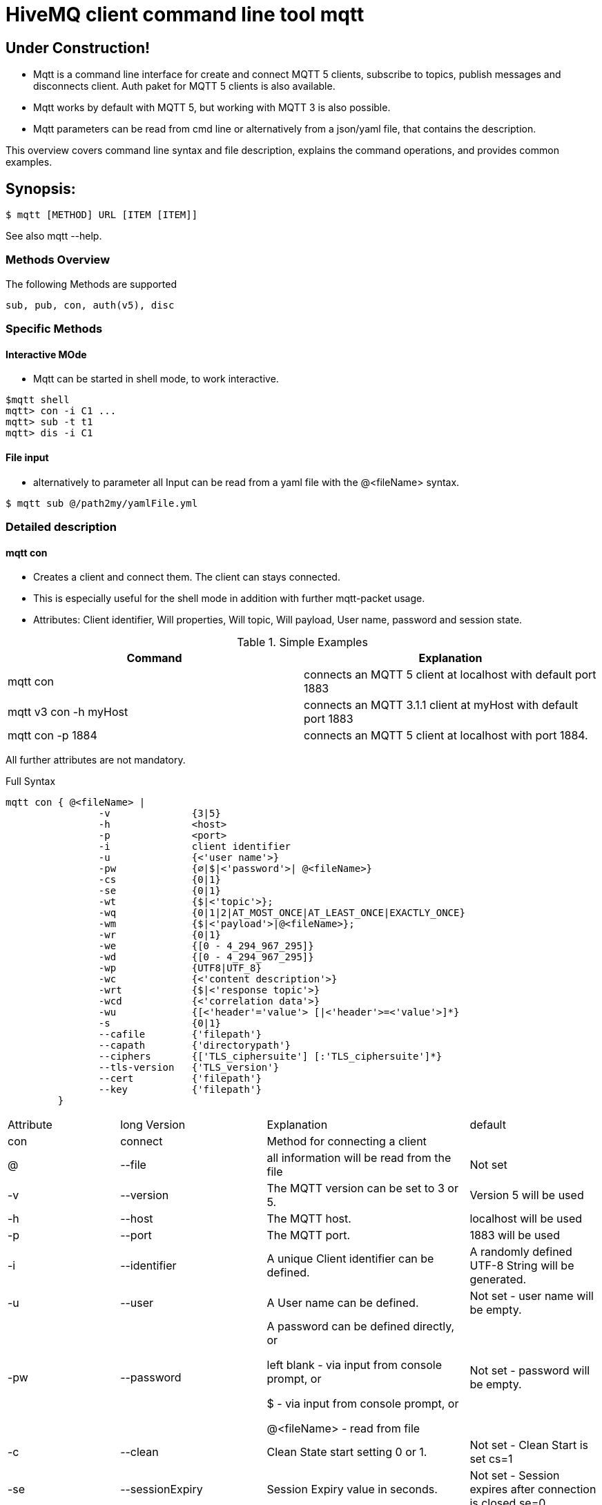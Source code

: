 # HiveMQ client command line tool **mqtt**

## Under Construction! ##

* Mqtt is a command line interface for create and connect MQTT 5 clients, subscribe to topics, publish messages and disconnects client. Auth paket for MQTT 5 clients is also available.
* Mqtt works by default with MQTT 5, but working with MQTT 3 is also possible.
* Mqtt parameters can be read from cmd line or alternatively from a json/yaml file, that contains the description.


This overview covers command line syntax and file description, explains the command operations, and provides common examples.

## Synopsis:

```
$ mqtt [METHOD] URL [ITEM [ITEM]]

```

See also mqtt --help.


=== Methods Overview
The following Methods are supported

```
sub, pub, con, auth(v5), disc
```

=== Specific Methods

==== Interactive MOde
* Mqtt can be started in shell mode, to work interactive.

```
$mqtt shell
mqtt> con -i C1 ...
mqtt> sub -t t1
mqtt> dis -i C1


```

==== File input
* alternatively to parameter all Input can be read from a yaml file with the @<fileName> syntax.
```
$ mqtt sub @/path2my/yamlFile.yml

```


=== Detailed description

==== mqtt con

- Creates a client and connect them. The client can stays connected.
- This is especially useful for the shell mode in addition with further mqtt-packet usage.
- Attributes: Client identifier, Will properties, Will topic, Will payload, User name, password and session state.


.Simple Examples
|===
|Command |Explanation

|mqtt con
|connects an MQTT 5 client at localhost with default port 1883

|mqtt v3 con -h myHost
|connects an MQTT 3.1.1 client at myHost with default port 1883

|mqtt con -p 1884
|connects an MQTT 5 client at localhost with port 1884.
|===

All further attributes are not mandatory.

.Full Syntax

```
mqtt con { @<fileName> |
                -v              {3|5}
                -h              <host>
                -p              <port>
                -i              client identifier
                -u              {<'user name'>}
                -pw             {∅|$|<'password'>| @<fileName>}
                -cs             {0|1}
                -se             {0|1}
                -wt             {$|<'topic'>};
                -wq             {0|1|2|AT_MOST_ONCE|AT_LEAST_ONCE|EXACTLY_ONCE}
                -wm             {$|<'payload'>|@<fileName>};
                -wr             {0|1}
                -we             {[0 - 4_294_967_295]}
                -wd             {[0 - 4_294_967_295]}
                -wp             {UTF8|UTF_8}
                -wc             {<'content description'>}
                -wrt            {$|<'response topic'>}
                -wcd            {<'correlation data'>}
                -wu             {[<'header'='value'> [|<'header'>=<'value'>]*}
                -s              {0|1}
                --cafile        {'filepath'}
                --capath        {'directorypath'}
                --ciphers       {['TLS_ciphersuite'] [:'TLS_ciphersuite']*}
                --tls-version   {'TLS_version'}
                --cert          {'filepath'}
                --key           {'filepath'}
         }
```
|===
|Attribute |long Version | Explanation | default
| con  | connect | Method for connecting a client |
| @  | --file | all information will be read from the file | Not set
| -v   | --version| The MQTT version can be set to 3 or 5. | Version 5 will be used
| -h   | --host| The MQTT host. | localhost will be used
| -p   | --port| The MQTT port. | 1883 will be used
| -i   | --identifier| A unique Client identifier can be defined. | A randomly defined UTF-8 String will be generated.
| -u   | --user | A User name can be defined. | Not set - user name will be empty.
| -pw  | --password | A password can be defined directly, or

left blank - via input from console prompt, or

         $ - via input from console prompt, or

         @<fileName> - read from file
         | Not set - password will be empty.
| -c   | --clean | Clean State start setting 0 or 1. | Not set - Clean Start is set cs=1
| -se  | --sessionExpiry | Session Expiry value in seconds. | Not set - Session expires after connection is closed se=0
| -wt  | --willTopic |Topic of the Will message can be defined direct or

         $ - via input from console - prompt
         | Not set - no will message will be generated
| -wq   | --willQualityOfService | QoS level of the will message | 0 (AT_MOST_ONCE)
| -wm  | --willPayload |Payload of the Will message can be defined direct or

         $ - via input from console - prompt, or
         @<fileName> - read from file
         | Not set - no will message will be generated
| -wr   | --willRetain  | Will message will be retained |false
| -we   | --willMessageExpiryInterval   |Lifetime of the will message in seconds

Can be disabled by setting it to ```4_294_967_295```|4_294_967_295
| -wd  | --willDelayInterval |Will delay interval in seconds | 0
| -wp  | --willPayloadFormatIndicator |Payload Format can be specified as ```UTF8``` else it may be ``UNSPECIFIED`` | default empty
| -wc   | --willContentType |   Description of the Will Message's content | default empty
| -wrt  | --willResponseTopic | Topic Name for a response message   |   default empty
| -wcd  | --willCorrelationData | Correlation Data of the Will Message  |   default empty
| -wu   | --willUserProperties  | User Properties of the Will Message can be defined like

```key=value``` for single pair or ```key1=value1\|key2=value2``` for multiple pairs | default empty

| -sc | --stayConnected | The client stays connected 0 or 1 |  0 - the client will be disconnected immediately. In shell mode the Client stays connected.
| -s    | --secure  | The client uses the default ssl configuration to communicate with the broker | False
| | --cafile    | Path to a file containing a trusted CA certificate to enable encrypted certificate based communication | default empty
|   | --capath  | Path to a directory containing trusted CA certificates to enable encrypted certificate based communication | default empty
|   | --ciphers  | The supported cipher suites in IANA string format concatenated by the ':' character if more than one cipher should be supported.

See https://www.iana.org/assignments/tls-parameters/tls-parameters.xml for supported cipher suite strings.
 | default empty
|   |   --tls-version   |   The TLS version to use | TLSv1.2
|   |   --cert  |   The path to the client certificate to use for client-side authentication.

NOTE: Currently only self signed certificates are supported. | default empty
|   |   --key   |   The path to the client private key to use for client-side authentication.    | default empty
|===

.Full Example
```
mqtt con -i C1 -u Max -pw $ -sc 1
```
A client with Identifier _C1_ will be connected with a clean start. The user name is set to _Max_, the password will be set directly by the user via cmd line input. After creation and connecting, the connection will stay opened.


**Alternative all client related properties can be read from file**
    
```
mqtt con @<fileName>
```
- connects an MQTT 5 client and reads the properties from the file.





==== mqtt sub

- Subscribes a client to one or more topics.
- The client is connected with the properties described in [mqtt con]

.Examples for setting the URL
|===
|Command |Explanation
| mqtt sub @c1.yaml -t 'topic1' | A client described via file connects localhost and subscribes to topic 'topic1'
| mqtt sub @c1.yaml -t 'topic1','topic2' | A client described via file connects localhost and subscribes to topic 'topic1' and 'topic2'
| mqtt sub @c1.yaml @topics.yaml | A client described via file connects localhost and subscribes to topic 'topic1' and 'topic2'
|===


.Full Syntax

```
mqtt sub    { @<fileName> |
                <Client Settings>
-t      {$|[<topicFilter> [,<topicFilter>]]}
-q      [<0|1|2> [,<0|1|2>]]
-b64    {0|1}
-f      {'filename'}
            }
```

|===
|Attribute |long Version | Explanation | Default behavior
| sub | subscribe | command to subscribe a client to a list of topics  |
| @  | --file | all information will be read from the file | Not set
| -t | --topic | One or more topics as UTF-8 String, comma separated. Can be defined direct or
        $ - via input from console - prompt, or
        @<fileName> - read from file
        | Mandatory
| -q | --qos |One or more Quality of services as number - can be 0, 1 or 2, comma separated. Can be defined direct or
        $ - via input from console - prompt
        | 0.
| -b64  | --base64  | Use Base64-Encoding Format to encode the received publishes | false
| -of    |   --outputToFile  | Output of Subscribe will be appended to the specified existing file or the file will be created | default not used
| -oc   | --outputToConsole | Output all the received messages to the console | default false for use in shell

default true for use as command alone
|===

.Full Example
```
mqtt sub @con.yaml -t 'my/1/#','my/2/#' -q 0,1
```
An MQTT 5 client described in c1.yaml will be connected and subscribes to the topics that fits to the filter 'my/1/\#'  with qos 0 and 'my/2/\#' with qos 1.


###File Descriptors

As mentioned on top, all details of the commands can be packed into yaml/json files

.Example for con command

```
mqtt:
   _version: 5
   method: con
   client:
    identifier: C1
    user: Max
    password: "$"
    cleanStart: 1
    sessionExpiry: 0
    will:
     properties:
      p:
       - "p1:x1"
       - "p2:x2"
     topic: "/myLastWill"
     payload: "@/path2my/will.yaml"
    stayConnected: 1
```


.Example for subscribe command

```
mqtt:
 method: sub
 client:
    _file: "/path2my/con.yaml"
 topics:
  topic:
   -
   name: topic1
    qos: 0
   -
   name: topic2
    qos: 1
```


==== hivemq-cli shell

- Starts HiveMQ-CLI in interactive shell mode

.Examples for using the shell
|===
|Command |Explanation
| hivemq-cli shell | An interactive shell is started
| $ hmq> ls  | Lists all connected clients
| $ hmq> cls | Clears the current terminal
|===


.Full Syntax

```
hivemq-cli shell
```

.Available Commands in interactive mode
|===
|Attribute | Full name | Explanation
| con   | connect  | Connect a client
| sub | subscribe | command to subscribe a client to a list of topics
| pub  | publish | Publish
| cls | clear | Clears the Screen

| ls | list | Lists all the connected clients
|===